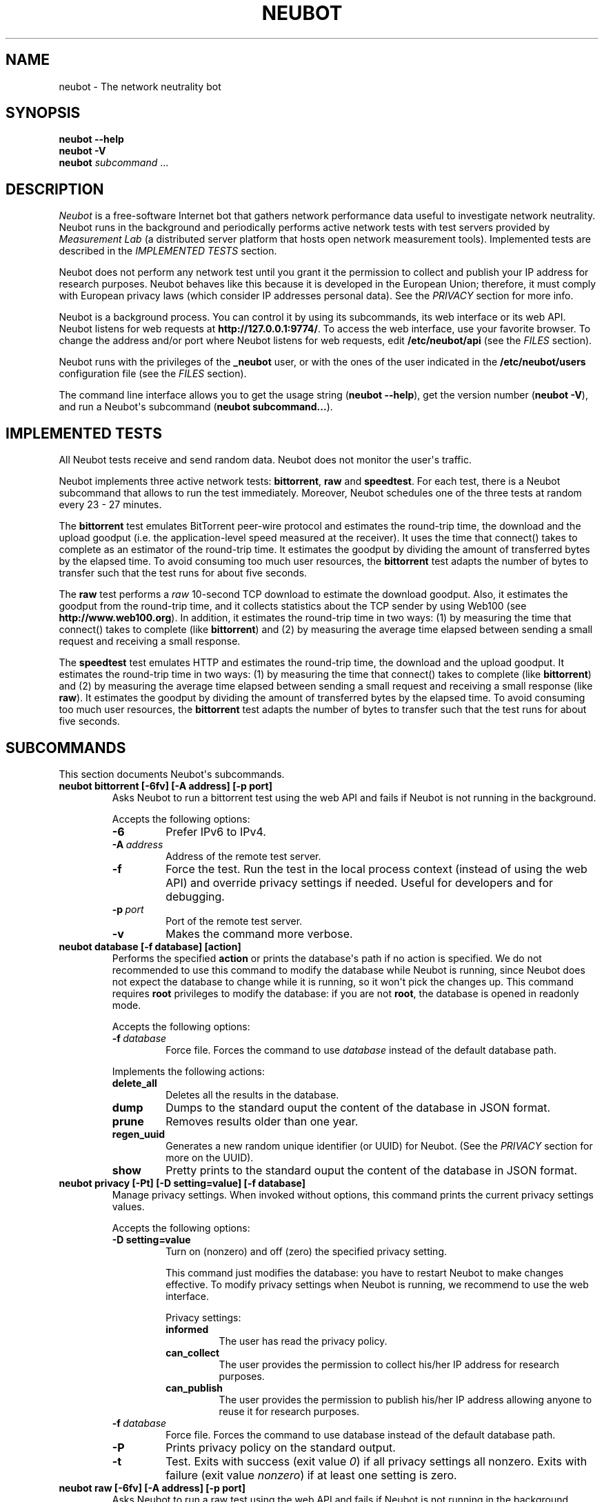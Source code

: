 .\" Man page generated from reStructuredText.
.
.TH NEUBOT 1 "2013-04-23" "Neubot 0.5.0.0" "Neubot manual"
.SH NAME
neubot \- The network neutrality bot
.
.nr rst2man-indent-level 0
.
.de1 rstReportMargin
\\$1 \\n[an-margin]
level \\n[rst2man-indent-level]
level margin: \\n[rst2man-indent\\n[rst2man-indent-level]]
-
\\n[rst2man-indent0]
\\n[rst2man-indent1]
\\n[rst2man-indent2]
..
.de1 INDENT
.\" .rstReportMargin pre:
. RS \\$1
. nr rst2man-indent\\n[rst2man-indent-level] \\n[an-margin]
. nr rst2man-indent-level +1
.\" .rstReportMargin post:
..
.de UNINDENT
. RE
.\" indent \\n[an-margin]
.\" old: \\n[rst2man-indent\\n[rst2man-indent-level]]
.nr rst2man-indent-level -1
.\" new: \\n[rst2man-indent\\n[rst2man-indent-level]]
.in \\n[rst2man-indent\\n[rst2man-indent-level]]u
..
.\" 
.
.\" Copyright (c) 2010-2013
.
.\" Nexa Center for Internet & Society, Politecnico di Torino (DAUIN)
.
.\" and Simone Basso <bassosimone@gmail.com>
.
.\" 
.
.\" This file is part of Neubot <http://www.neubot.org/>.
.
.\" 
.
.\" Neubot is free software: you can redistribute it and/or modify
.
.\" it under the terms of the GNU General Public License as published by
.
.\" the Free Software Foundation, either version 3 of the License, or
.
.\" (at your option) any later version.
.
.\" 
.
.\" Neubot is distributed in the hope that it will be useful,
.
.\" but WITHOUT ANY WARRANTY; without even the implied warranty of
.
.\" MERCHANTABILITY or FITNESS FOR A PARTICULAR PURPOSE.  See the
.
.\" GNU General Public License for more details.
.
.\" 
.
.\" You should have received a copy of the GNU General Public License
.
.\" along with Neubot.  If not, see <http://www.gnu.org/licenses/>.
.
.\" 
.
.SH SYNOPSIS
.nf
\fBneubot\fP \fB\-\-help\fP
\fBneubot\fP \fB\-V\fP
\fBneubot\fP \fIsubcommand\fP ...
.fi
.sp
.SH DESCRIPTION
.sp
\fI\%Neubot\fP is a free\-software Internet bot that gathers network performance
data useful to investigate network neutrality. Neubot runs in the
background and periodically performs active network tests with test
servers provided by \fI\%Measurement Lab\fP (a distributed server platform
that hosts open network measurement tools). Implemented tests are
described in the \fI\%IMPLEMENTED TESTS\fP section.
.sp
Neubot does not perform any network test until you grant it the
permission to collect and publish your IP address for research
purposes. Neubot behaves like this because it is developed in the
European Union; therefore, it must comply with European privacy laws
(which consider IP addresses personal data). See the \fI\%PRIVACY\fP
section for more info.
.sp
Neubot is a background process. You can control it by using its
subcommands, its web interface or its web API. Neubot
listens for web requests at \fBhttp://127.0.0.1:9774/\fP. To access
the web interface, use your favorite browser.
To change the address and/or port where Neubot listens
for web requests, edit \fB/etc/neubot/api\fP (see the \fI\%FILES\fP
section).
.sp
Neubot runs with the privileges of the \fB_neubot\fP user,
or with the ones of the user indicated in the \fB/etc/neubot/users\fP
configuration file (see the \fI\%FILES\fP section).
.sp
The command line interface allows you to get the usage string
(\fBneubot \-\-help\fP), get the version number (\fBneubot \-V\fP), and
run a Neubot\(aqs subcommand (\fBneubot subcommand...\fP).
.SH IMPLEMENTED TESTS
.sp
All Neubot tests receive and send random data. Neubot does
not monitor the user\(aqs traffic.
.sp
Neubot implements three active network tests: \fBbittorrent\fP, \fBraw\fP and
\fBspeedtest\fP. For each test, there is a Neubot subcommand that allows
to run the test immediately. Moreover, Neubot schedules one of the
three tests at random every 23 \- 27 minutes.
.sp
The \fBbittorrent\fP test emulates BitTorrent peer\-wire protocol and
estimates the round\-trip time, the download and the upload goodput
(i.e. the application\-level speed measured at the receiver).
It uses the time that connect() takes to complete as an estimator of
the round\-trip time. It estimates the goodput by dividing the amount of
transferred bytes by the elapsed time. To avoid consuming too much
user resources, the \fBbittorrent\fP test adapts the number of bytes to
transfer such that the test runs for about five seconds.
.sp
The \fBraw\fP test performs a \fIraw\fP 10\-second TCP download to estimate
the download goodput. Also, it estimates the goodput from the
round\-trip time, and it collects statistics about the TCP sender
by using Web100 (see \fBhttp://www.web100.org\fP). In addition, it
estimates the round\-trip time in two ways: (1) by measuring the
time that connect() takes to complete (like \fBbittorrent\fP) and (2)
by measuring the average time elapsed between sending a small request
and receiving a small response.
.sp
The \fBspeedtest\fP test emulates HTTP and estimates the round\-trip
time, the download and the upload goodput. It estimates the round\-trip
time in two ways: (1) by measuring the time that connect() takes
to complete (like \fBbittorrent\fP) and (2) by measuring the average
time elapsed between sending a small request and receiving a small
response (like \fBraw\fP). It estimates the goodput by dividing the
amount of transferred bytes by the elapsed time. To avoid consuming
too much user resources, the \fBbittorrent\fP test adapts the number
of bytes to transfer such that the test runs for about five seconds.
.SH SUBCOMMANDS
.sp
This section documents Neubot\(aqs subcommands.
.INDENT 0.0
.TP
.B \fBneubot bittorrent [\-6fv] [\-A address] [\-p port]\fP
Asks Neubot to run a bittorrent test using the web API and fails
if Neubot is not running in the background.
.sp
Accepts the following options:
.INDENT 7.0
.TP
.B \-6
Prefer IPv6 to IPv4.
.TP
.BI \-A \ address
Address of the remote test server.
.TP
.B \-f
Force the test. Run the test in the local process context
(instead of using the web API) and override privacy
settings if needed. Useful for developers and for debugging.
.TP
.BI \-p \ port
Port of the remote test server.
.TP
.B \-v
Makes the command more verbose.
.UNINDENT
.TP
.B \fBneubot database [\-f database] [action]\fP
Performs the specified \fBaction\fP or prints the database\(aqs path
if no action is specified.  We do not recommended to use this
command to modify the database while Neubot is running, since
Neubot does not expect the database to change while it is
running, so it won\(aqt pick the changes up. This command requires
\fBroot\fP privileges to modify the database: if you are not
\fBroot\fP, the database is opened in readonly mode.
.sp
Accepts the following options:
.INDENT 7.0
.TP
.BI \-f \ database
Force file. Forces the command to use \fIdatabase\fP instead of the default
database path.
.UNINDENT
.sp
Implements the following actions:
.INDENT 7.0
.TP
.B delete_all
Deletes all the results in the database.
.TP
.B dump
Dumps to the standard ouput the content of the database in JSON format.
.TP
.B prune
Removes results older than one year.
.TP
.B regen_uuid
Generates a new random unique identifier (or UUID) for Neubot. (See
the \fI\%PRIVACY\fP section for more on the UUID).
.TP
.B show
Pretty prints to the standard ouput the content of the database
in JSON format.
.UNINDENT
.TP
.B \fBneubot privacy [\-Pt] [\-D setting=value] [\-f database]\fP
Manage privacy settings. When invoked without
options, this command prints the current privacy
settings values.
.sp
Accepts the following options:
.INDENT 7.0
.TP
.B \-D setting=value
Turn on (nonzero) and off (zero) the specified privacy
setting.
.sp
This command just modifies the database: you have to
restart Neubot to make changes effective. To modify privacy
settings when Neubot is running, we recommend to use the
web interface.
.sp
Privacy settings:
.INDENT 7.0
.TP
.B informed
The user has read the privacy policy.
.TP
.B can_collect
The user provides the permission to collect his/her IP
address for research purposes.
.TP
.B can_publish
The user provides the permission to publish his/her IP
address allowing anyone to reuse it for research purposes.
.UNINDENT
.UNINDENT
.INDENT 7.0
.TP
.BI \-f \ database
Force file. Forces the command to use database instead of the
default database path.
.TP
.B \-P
Prints privacy policy on the standard output.
.TP
.B \-t
Test.  Exits with success (exit value \fI0\fP) if all privacy
settings all nonzero.  Exits with failure (exit value
\fInonzero\fP) if at least one setting is zero.
.UNINDENT
.TP
.B \fBneubot raw [\-6fv] [\-A address] [\-p port]\fP
Asks Neubot to run a raw test using the web API and fails if
Neubot is not running in the background.
.sp
Accepts the following options:
.INDENT 7.0
.TP
.B \-6
Prefer IPv6 to IPv4.
.TP
.BI \-A \ address
Address of the remote test server.
.TP
.B \-f
Force the test. Run the test in the local process context
(instead of using the web API) and override privacy
settings if needed. Useful for developers and for debugging.
.TP
.BI \-p \ port
Port of the remote test server.
.TP
.B \-v
Makes the command more verbose.
.UNINDENT
.TP
.B \fBneubot speedtest [\-6fv] [\-A address] [\-p port]\fP
Asks Neubot to run a speedtest test using the web API and fails
if Neubot is not running in the background.
.sp
Accepts the following options:
.INDENT 7.0
.TP
.B \-6
Prefer IPv6 to IPv4.
.TP
.BI \-A \ address
Address of the remote test server.
.TP
.B \-f
Force the test. Run the test in the local process context
(instead of using the web API) and override privacy
settings if needed. Useful for developers and for debugging.
.TP
.BI \-p \ port
Port of the remote test server.
.TP
.B \-v
Makes the command more verbose.
.UNINDENT
.TP
.B \fBneubot start\fP
On MacOS this command runs launchctl(1), which in turn starts
Neubot. You must be \fBroot\fP to run this command.  On MacOS, Neubot\(aqs
installer configures the system to launch Neubot at startup; i.e.
you do not typically need to run this command.
.sp
(On MacOS, Neubot is implemented by two daemons: the usual unprivileged
daemon and a privileged daemon. The latter controls the former and
periodically forks an unprivileged child to check for updates.)
.sp
On MacOS, the start command accepts the following options:
.INDENT 7.0
.TP
.B \-a
Auto\-updates. When this flag is specified, the privileged
daemon periodically forks an unprivileged child to check
for updates.
.TP
.B \-d
Debug. When this flag is specified, Neubot runs in
the foreground.
.TP
.B \-v
Verbose. When this flag is specified, the start command
is verbose (i.e. it prints on the standard error
the commands it is about to invoke).
.sp
When both \-v and \-d are specified, Neubot runs in verbose mode
in the foreground.
.UNINDENT
.sp
At boot time, launchctl(1) starts Neubot with the \-a and \-d
command line options.
.sp
On other UNIX systems, the start command forks the Neubot daemon,
which drops \fBroot\fP privileges and runs in the background.  On such
systems, this command does not accept any command line option.
.TP
.B \fBneubot status\fP
This command asks the status of Neubot using the web API.  It
returns 0 if connect() succeeds and the response is OK, nonzero
otherwise.
.sp
On MacOS this command accepts the \fB\-v\fP option, which makes it
more verbose. On other UNIX systems, it does not accept any
command line option.
.TP
.B \fBneubot stop\fP
On MacOS, this command runs launchctl(1), which in turn stops
Neubot. You must be \fBroot\fP to run this command. On MacOS, this
command accepts the \fB\-v\fP option, which makes it more verbose.
.sp
On other UNIX systems, this command uses the web
API to request Neubot to exit.
.UNINDENT
.SH FILES
.sp
Assuming that Neubot is installed at \fB/usr/local\fP, this is the
list of the files installed.
.INDENT 0.0
.TP
.B \fB/etc/neubot/api\fP
Configuration file that indicates the endpoint where Neubot should
listen for web API requests. Example (which also shows the syntax
and indicates the default values):
.INDENT 7.0
.INDENT 3.5
.sp
.nf
.ft C
#
# /etc/neubot/api \- controls address, port where Neubot listens
# for incoming web API requests.
#
address 127.0.0.1  # Address where the listen
port 9774          # Port where to listen
.ft P
.fi
.UNINDENT
.UNINDENT
.TP
.B \fB/etc/neubot/users\fP
Configuration file that indicates the unprivileged user names
that Neubot should use. Example (which also shows the syntax
and indicates the default values):
.INDENT 7.0
.INDENT 3.5
.sp
.nf
.ft C
#
# /etc/neubot/users \- controls the unprivileged user names used
# by Neubot to perform various tasks.
#
update_user _neubot_update  # For auto\-updates (MacOS\-only)
unpriv_user _neubot         # For network tests
.ft P
.fi
.UNINDENT
.UNINDENT
.TP
.B \fB/usr/local/bin/neubot\fP
The Neubot executable script.
.TP
.B \fB/usr/local/share/neubot/\fP
Location where Neubot Python modules are installed.
.TP
.B \fB/usr/local/share/neubot/www/\fP
Location where the web interface files are installed. The web interface
is described in the \fI\%WEB INTERFACE FILES\fP section.
.TP
.B \fB/var/lib/neubot/database.sqlite3\fP
System\-wide results database for Linux systems, created when
Neubot starts for the first time.
.TP
.B \fB/var/neubot/database.sqlite3\fP
System\-wide results database for non\-Linux systems,
created when Neubot starts for the first time.
.UNINDENT
.SH EXAMPLES
.sp
In this section, we represent the unprivileged user prompt with \fB$\fP
and the \fBroot\fP user prompt with \fB#\fP.
.sp
Run on\-demand bittorrent test:
.INDENT 0.0
.INDENT 3.5
.sp
.nf
.ft C
$ neubot bittorrent
.ft P
.fi
.UNINDENT
.UNINDENT
.sp
Run on\-demand raw test:
.INDENT 0.0
.INDENT 3.5
.sp
.nf
.ft C
$ neubot raw
.ft P
.fi
.UNINDENT
.UNINDENT
.sp
Run on\-demand speedtest test:
.INDENT 0.0
.INDENT 3.5
.sp
.nf
.ft C
$ neubot speedtest
.ft P
.fi
.UNINDENT
.UNINDENT
.sp
Start Neubot:
.INDENT 0.0
.INDENT 3.5
.sp
.nf
.ft C
# neubot start
.ft P
.fi
.UNINDENT
.UNINDENT
.sp
Stop Neubot:
.INDENT 0.0
.INDENT 3.5
.sp
.nf
.ft C
# neubot stop  # MacOS
$ neubot stop  # other UNIX
.ft P
.fi
.UNINDENT
.UNINDENT
.sp
Run Neubot in the foreground with verbose logging:
.INDENT 0.0
.INDENT 3.5
.sp
.nf
.ft C
# neubot start \-dv                       # MacOS
$ neubot agent \-v \-D agent.daemonize=no  # other UNIX
.ft P
.fi
.UNINDENT
.UNINDENT
.sp
Export Neubot results to JSON:
.INDENT 0.0
.INDENT 3.5
.sp
.nf
.ft C
# neubot database dump > output.json
.ft P
.fi
.UNINDENT
.UNINDENT
.sp
Read Neubot\(aqs privacy policy:
.INDENT 0.0
.INDENT 3.5
.sp
.nf
.ft C
$ neubot privacy \-P
.ft P
.fi
.UNINDENT
.UNINDENT
.sp
Run Neubot \fBcommand\fP from the sources directory:
.INDENT 0.0
.INDENT 3.5
.sp
.nf
.ft C
$ ./UNIX/bin/neubot command
.ft P
.fi
.UNINDENT
.UNINDENT
.SH WEB INTERFACE FILES
.sp
Here we provide a brief description of the core files of the web
interface:
.INDENT 0.0
.TP
.B \fBcss/\fP
Directory that contains CSS files.
.TP
.B \fBfavicon.ico\fP
Neubot\(aqs favicon.
.TP
.B \fBfooter.html\fP
Common footer for all web pages (Neubot uses server\-side includes).
.TP
.B \fBheader.html\fP
Common header for all web pages (Neubot uses server\-side includes).
.TP
.B \fBimg/\fP
Directory that contains images.
.TP
.B \fBjs/\fP
Directory that contains javascript files. In addition to jQuery and
jqPlot, it contains the following scripts:
.INDENT 7.0
.TP
.B \fBjs/contrib.js\fP
Helper functions from many authors.
.TP
.B \fBjs/i18n.js\fP
Implementation of web user interface internationalization (aka i18n).
.TP
.B \fBjs/index.js\fP
Contains functions to retrieve and process the state of Neubot.
.TP
.B \fBjs/log.js\fP
Contains code to retrieve and process Neubot logs.
.TP
.B \fBjs/privacy.js\fP
Contains code to query and modify privacy settings.
.TP
.B \fBjs/results.js\fP
Contains code to process Neubot results, as well as code to display
them as plots and tables.
.TP
.B \fBjs/settings.js\fP
Contains code to retrieve and modify Neubot settings.
.TP
.B \fBjs/state.js\fP
Helper code for retrieving and processing Neubot state.
.TP
.B \fBjs/update.js\fP
Minimal script included by updater.html. It just sets the active
tab in the web interface.
.TP
.B \fBjs/utils.js\fP
Miscellaneous helper functions.
.UNINDENT
.TP
.B \fBlang/\fP
Directory that contains one javascript file for each language in which
the web interface is translated. Each of these javascripts contains
a dictionary, named \fBLANG\fP, that maps a string (or a key representing
a string) to its translation.
.sp
In javascript, you mark strings for translation by wrapping them
with \fBi18n.get()\fP calls. For example, to indicate that the string
"Disable automatic tests" should be translated, you should write:
.INDENT 7.0
.INDENT 3.5
.sp
.nf
.ft C
\&...
i18n.get("Disable automatic tests");
.ft P
.fi
.UNINDENT
.UNINDENT
.sp
In HTML code, you mark the content of an HTML tag for translation by adding
the tag to the \fBi18n\fP class. Differently from javascript, we don\(aqt map
the content of an HTML tag to its translation; instead, we map a key that
represents the HTML tag content to its translation. The key is another HTML
class, which must start with \fBi18n_\fP, as in the following example:
.INDENT 7.0
.INDENT 3.5
.sp
.nf
.ft C
\&...
<p class="i18n i18n_foobar">Neubot web interface</p>
.ft P
.fi
.UNINDENT
.UNINDENT
.sp
To translate the two examples above in, for example, Italian you
edit the \fBwww/lang/it.css\fP file and add:
.INDENT 7.0
.INDENT 3.5
.sp
.nf
.ft C
var LANG = {
    ...
    "Disable automatic tests": "Disabilita test automatici",
    "i18n_foobar": "Interfaccia web di Neubot",
    ...
};
.ft P
.fi
.UNINDENT
.UNINDENT
.TP
.B \fBlog.html\fP
Shows Neubot logs.
.TP
.B \fBnot_running.html\fP
Page displayed when Neubot is not running.
.TP
.B \fBprivacy.html\fP
Shows, and allows to modify, privacy settings.
.TP
.B \fBresults.html\fP
The results page, dynamically filled by javascript using Neubot web
API. It allows you to see the results of recent experiments, both
in form of plots and tables.
.TP
.B \fBsettings.html\fP
Shows (and allows to modify) Neubot settings.
.TP
.B \fBtest/\fP
Directory that contains a \fBfoo.html\fP and a \fBfoo.json\fP file for
each test \fBfoo\fP. The list of available tests in \fBresults.html\fP is
automatically generated from the files in this directory.
.INDENT 7.0
.TP
.B \fBtest/foo.html\fP
Description of the \fBfoo\fP test. It is included into the
\fBresults.html\fP page when the test is selected.
.TP
.B \fBtest/foo.json\fP
Description of the plots and tables included into \fBresults.html\fP
when test \fBfoo\fP is selected. The format of the JSON is documented
into the \fI\%WEB API\fP section of this manual page.
.TP
.B \fBtest/foo.json.local\fP
When \fBfoo.json.local\fP exists, Neubot will use it (instead of
\fBfoo.json\fP) to prepare plots and tables in \fBresults.html\fP.
Allows the user to heavily customize the results page for test
\fBfoo\fP.
.UNINDENT
.TP
.B \fBupdate.html\fP
Page displayed on Windows when Neubot needs to be manually
updated. Now that automatic updates are implemented, it
should never pop up.
.UNINDENT
.SH WEB API
.sp
To access Neubot API, you send HTTP requests to the address and port
where Neubot is listening (which is \fB127.0.0.1:9774\fP by default, and
which can be changed by editing \fB/etc/neubot/api\fP).
.sp
Here is a detailed description of each API.
.INDENT 0.0
.TP
.B \fB/api\fP
This API is an alias for \fB/api/\fP.
.TP
.B \fB/api/\fP
This API allows you to get (\fBGET\fP) the list of available APIs,
encoded as a JSON.
.sp
Returned JSON example:
.INDENT 7.0
.INDENT 3.5
.sp
.nf
.ft C
 [
  "/api",
  "/api/",
  "/api/config",
  "/api/data",
  "/api/debug",
  "/api/exit",
  "/api/index",
  "/api/log",
  "/api/results",
  "/api/runner",
  "/api/state",
  "/api/version"
]
.ft P
.fi
.UNINDENT
.UNINDENT
.TP
.B \fB/api/config[?options]\fP
This API allows to you get (\fBGET\fP) and set (\fBPOST\fP) the variables
that modify the behavior of Neubot.
.sp
\fBGET\fP returns a dictionary, encoded using JSON, that maps each variable
to its value.  \fBPOST\fP sends a url\-encoded string, which contains one
or more \fBvariable=new_value\fP atoms separated by \fB&\fP.
.sp
The API accepts the following query\-string options:
.INDENT 7.0
.TP
.B \fBdebug=integer [default: 0]\fP
When nonzero, the API returns a pretty\-printed JSON. Otherwise, the
JSON is serialized on a single line.
.TP
.B \fBlabels=integer [default: 0]\fP
When nonzero, returns the description of the variables instead of their
values.
.UNINDENT
.sp
Returned JSON example:
.INDENT 7.0
.INDENT 3.5
.sp
.nf
.ft C
{
 "enabled": 1,
 "negotiate.max_thresh": 64,
 "negotiate.min_thresh": 32,
 "negotiate.parallelism": 7,
 "privacy.can_collect": 1,
 "privacy.can_publish": 1,
 "privacy.can_informed": 1,
 ...
 "uuid": "0964312e\-f451\-4579\-9984\-3954dcfdeb42",
 "version": "4.2",
 "www.lang": "default"
}
.ft P
.fi
.UNINDENT
.UNINDENT
.sp
We have not standardized variable names yet. Therefore, we don\(aqt provide
here a list of variable names, types, and default values.
.TP
.B \fB/api/data?test=string[&options]\fP
This API allows you to retrieve (\fBGET\fP) the data collected during Neubot
tests.  As we have a single API for all tests, you must provide the test
name using the query string.
.sp
This API returns a JSON that serializes a list of dictionaries, in which
each dictionary is the data collected during a test. We dedicate a section
of the manual page to the structure returned by each test.
.sp
This API accepts the following query\-string parameters:
.INDENT 7.0
.TP
.B \fBdebug=integer [default: 0]\fP
When nonzero, the API returns a pretty\-printed JSON. Otherwise, the
JSON is serialized on a single line.
.TP
.B \fBsince=integer [default: 0]\fP
Returns only the data collected after the specified time (indicated
as the number of seconds elapsed since midnight of January,
1st 1970).
.TP
.B \fBtest=string\fP
This parameter is mandatory and specifies the test whose data you
want to retrieve.
.TP
.B \fBuntil=integer [default: 0]\fP
Returns only the data collected before the specified time (indicated
as the number of seconds elapsed since midnight of January,
1st 1970).
.UNINDENT
.TP
.B \fB/api/debug\fP
This API allows you to get (\fBGET\fP) text/plain information about Neubot
internals, which is typically useful for debugging purposes. As such,
the consistency of the output format is not guaranteed.
.sp
Returned text example:
.INDENT 7.0
.INDENT 3.5
.sp
.nf
.ft C
{\(aqWWW\(aq: \(aq/usr/share/neubot/www\(aq,
 \(aqnotifier\(aq: {\(aq_subscribers\(aq: {},
           \(aq_timestamps\(aq: {\(aqstatechange\(aq: 1336727245277393,
                           \(aqtestdone\(aq: 1336727245277246}},
 \(aqqueue_history\(aq: [],
 \(aqtypestats\(aq: {\(aqABCMeta\(aq: 26,
               \(aqBackendNeubot\(aq: 1,
               \(aqBackendProxy\(aq: 1,
               ...
              }}
.ft P
.fi
.UNINDENT
.UNINDENT
.TP
.B \fB/api/exit\fP
When this API is invoked, Neubot exits immediately (i.e. without
sending any response).
.sp
Don\(aqt use this API to shut down Neubot on MacOS, use the \fBneubot
stop\fP command instead. This API, in fact, has effect on the unprivileged
Neubot process only, and the privileged process will respawn the
unprivileged process once it notices it died.
.TP
.B \fB/api/index\fP
This API uses \fB302 Found\fP and \fBLocation\fP to redirect the
caller to either \fBindex.html\fP (if privacy settings are OK)
or on \fBprivacy.html\fP (if privacy settings are not OK).
.TP
.B \fB/api/log[?options]\fP
This API allows you to get (\fBGET\fP) Neubot logs, as a list of
dictionaries. Each dictionary represents a log record and contains
the following fields:
.INDENT 7.0
.TP
.B \fBtimestamp (integer)\fP
Time when this log was generated, expressed as number of seconds
elapsed since midnight of January, 1st 1970.
.TP
.B \fBseverity (string)\fP
The log message severity; one of: \fBDEBUG\fP, \fBINFO\fP, \fBWARNING\fP,
and \fBERROR\fP.
.TP
.B \fBmessage (string)\fP
The log message string.
.UNINDENT
.sp
This API accepts the following query\-string options:
.INDENT 7.0
.TP
.B \fBdebug (int) [default: 0]\fP
If nonzero, the API formats logs like they are printed on the
system logger (i.e. as a text/plain sequence of lines). Otherwise,
the API returns the JSON list of dictionaries described above.
.TP
.B \fBreversed (int) [default: 0]\fP
If nonzero logs are reversed (i.e. the most recent log record is
the first element of the list). Otherwise logs are returned in
natural order (the most recent log record is the last element of
the list).
.TP
.B \fBverbosity (int) [default: 1]\fP
When the verbosity is less than 1, only \fBERROR\fP and \fBWARNING\fP
messages are returned. When the verbosity is 1, the API returns
also \fBINFO\fP messages. When the verbosity is greater than 1,
the API returns also \fBINFO\fP and \fBDEBUG\fP messages.
.UNINDENT
.sp
Returned JSON example:
.INDENT 7.0
.INDENT 3.5
.sp
.nf
.ft C
[
 {
  "message": "raw_negotiate: not reached final state",
  "severity": "WARNING",
  "timestamp": 1366195042
 },
 {
  "message": "raw_negotiate: bad response",
  "severity": "ERROR",
  "timestamp": 1366236483
 },
 {
  "message": "raw_negotiate: not reached final state",
  "severity": "WARNING",
  "timestamp": 1366236484
 }
]
.ft P
.fi
.UNINDENT
.UNINDENT
.TP
.B \fB/api/results?test=string[&options]\fP
This API allows the web interface to get (\fBGET\fP) information on how to
format results. It returns a dictionary, encoded as JSON, that indicates
the plots and the tables to be generated in the \fBresults.html\fP page for the
\fIselected test\fP (which is either the test specified via query string or
the default test, speedtest, if none was specified).
.sp
The dictionary for test \fBfoo\fP is generated using \fBwww/test/foo.json\fP (or
\fBwww/test/foo.json.local\fP) as template and contains the following fields:
.INDENT 7.0
.TP
.B \fBavailable_tests (list of strings)\fP
List that contains the name of all the available tests.
.TP
.B \fBdescription (string)\fP
String that contains a long description of the selected test. This is
the content of \fBwww/test/foo.html\fP.
.TP
.B \fBplots (list of dictionaries)\fP
List of dictionaries. Each dictionary contains the instructions to
generate a plot:
.INDENT 7.0
.TP
.B \fBdatasets (list of dictionaries)\fP
List of dictionaries. Each dictionary contains the instructions to
plot one serie of data:
.INDENT 7.0
.TP
.B \fBlabel (string)\fP
Label to use in the legend.
.TP
.B \fBmarker (string)\fP
Indicates the marker to use, either \fBcircle\fP or \fBsquare\fP.
.TP
.B \fBrecipe (list)\fP
LISP\-like code that describes how to generate one point on the Y
axis from one row of the selected test\(aqs data. We describe this
lisp\-like language in the \fI\%DATA PROCESSING LANGUAGE\fP section of
this manual page.
.UNINDENT
.TP
.B \fBtitle (string)\fP
Title of the plot.
.TP
.B \fBxlabel (string)\fP
Label for the X axis.
.TP
.B \fBylabel (string)\fP
Label for the Y axis.
.UNINDENT
.TP
.B \fBselected_test\fP
The selected test name.
.TP
.B \fBtable (list of dictionaries)\fP
List of dictionaries. Each dictionary is one column of the table
to be added to \fBresults.html\fP:
.INDENT 7.0
.TP
.B \fBlabel (string)\fP
Label of the column header.
.TP
.B \fBrecipe (list)\fP
LISP\-like code that describes how to generate the value of the
current column in the table from one row of the selected test\(aqs
data. We describe this lisp\-like language in the \fI\%DATA PROCESSING
LANGUAGE\fP section of this manual page.
.UNINDENT
.TP
.B \fBtitle (string)\fP
The title of the test (e.g. \(aqBitTorrent test\(aq).
.TP
.B \fBwww_no_description (integer)\fP
Whether to include a description of the test in the results page (zero)
or not (nonzero).
.TP
.B \fBwww_no_legend (integer)\fP
Whether to include a legend in the plots (zero) or not (nonzero).
.TP
.B \fBwww_no_plot (integer)\fP
Whether to generate plots (zero) or not (nonzero).
.TP
.B \fBwww_no_split_by_ip (integer)\fP
Whether to split the selected test\(aqs data by IP and plot a different line
for each IP (zero) or not (nonzero).
.TP
.B \fBwww_no_table (integer)\fP
Whether to generate a table that contains the selected test\(aqs data (zero)
or not (nonzero).
.TP
.B \fBwww_no_title (integer)\fP
Whether to include the title of the test in the results page (zero)
or not (nonzero).
.UNINDENT
.sp
The API accepts the following query\-string options:
.INDENT 7.0
.TP
.B \fBdebug=integer [default: 0]\fP
When nonzero, the API returns a pretty\-printed JSON. Otherwise,
the JSON is serialized on a single line.
.TP
.B \fBtest=string\fP
This parameter is mandatory and specifies the selected test.
.UNINDENT
.sp
Returned JSON example:
.INDENT 7.0
.INDENT 3.5
.sp
.nf
.ft C
{
 "available_tests": [
     "raw",
     "speedtest",
     "bittorrent"
 ],
 "description": "...",
 "www_no_split_by_ip": 0,
 "title": "Your recent Speedtest results",
 "www_no_legend": 0,
 "selected_test": "speedtest",
 "www_no_plot": 0,
 "www_no_table": 0,
 "table": [
     {
         "recipe": ["to\-datetime",
                     ["select", "timestamp", "result"]],
         "label": "Timestamp"
     },
     {
         "recipe": ["select", "internal_address", "result"],
         "label": "Internal address"
     },
     {
         "recipe": ["select", "real_address", "result"],
         "label": "Real address"
     },
     {
         "recipe": ["select", "remote_address", "result"],
         "label": "Remote address"
     },
     {
         "recipe": ["to\-millisecond\-string",
                     ["select", "connect_time", "result"]],
         "label": "Connect time"
     },
     {
         "recipe": ["to\-millisecond\-string",
                     ["select", "latency", "result"]],
         "label": "Appl. latency"
     },
     {
         "recipe": ["to\-speed\-string",
                     ["select", "download_speed", "result"]],
         "label": "Download speed"
     },
     {
         "recipe": ["to\-speed\-string",
                     ["select", "upload_speed", "result"]],
         "label": "Upload speed"
     }
 ],
 "www_no_description": 0,
 "plots": [
     {
         "datasets": [
             {
                 "marker": "circle",
                 "recipe": ["to\-speed",
                             ["select", "download_speed",
                              "result"]],
                 "label": "Dload"
             },
             {
                 "marker": "square",
                 "recipe": ["to\-speed",
                             ["select", "upload_speed",
                              "result"]],
                 "label": "Upload"
             }
         ],
         "ylabel": "Goodput (Mbit/s)",
         "xlabel": "Date",
         "title": "Download and upload speed"
     },
     {
         "datasets": [
             {
                 "marker": "circle",
                 "recipe": ["to\-millisecond",
                             ["select", "latency", "result"]],
                 "label": "Appl. latency"
             },
             {
                 "marker": "square",
                 "recipe": ["to\-millisecond",
                             ["select", "connect_time",
                              "result"]],
                 "label": "Connect time"
             }
         ],
         "ylabel": "Delay (ms)",
         "xlabel": "Date",
         "title": "Connect time and latency"
     }
 ],
 "www_no_title": 0
}
.ft P
.fi
.UNINDENT
.UNINDENT
.TP
.B \fB/api/runner?test=string[&options]\fP
This API allows the caller to schedule a test for immediate
execution. If a test is already running the API returns an
error \fB500\fP, otherwise it returns \fB200\fP.
.sp
The API accepts the following query\-string options:
.INDENT 7.0
.TP
.B \fBtest=string\fP
This option is mandatory and indicates the name of the test
that Neubot should schedule for execution.
.TP
.B \fBstreaming=integer [default: 0]\fP
When nonzero, Neubot streams logs generated during the test in the
response body and closes the connection when the test is complete.
Otherwise, the response body is an empty dictionary.
.sp
When you invoke tests from the command line (e.g. \fBneubot
bittorrent\fP), \fIstreaming\fP is the feature that allows to print logs
generated by the test on the console.
.UNINDENT
.sp
Returned JSON example:
.INDENT 7.0
.INDENT 3.5
.sp
.nf
.ft C
{}
.ft P
.fi
.UNINDENT
.UNINDENT
.sp
Returned text example:
.INDENT 7.0
.INDENT 3.5
.sp
.nf
.ft C
1366299354 [INFO] runner_core: Need to auto\-discover first...
1366299355 [INFO] runner_mlabns: server discovery...
1366299356 [INFO] runner_mlabns: server discovery... done
1366299356 [INFO] raw_clnt: connection established with ...
1366299356 [INFO] raw_clnt: connect_time: 13.6 ms
1366299357 [INFO] raw_clnt: sending auth to server...
1366299357 [INFO] raw_clnt: sending auth to server... done
1366299357 [INFO] raw_clnt: receiving auth from server...
1366299357 [INFO] raw_clnt: receiving auth from server... done
1366299357 [INFO] raw_clnt: estimating ALRTT...
1366299357 [INFO] raw_clnt: alrtt_avg: 14.3 ms
1366299357 [INFO] raw_clnt: estimating ALRTT... done
1366299357 [INFO] raw_clnt: raw goodput test...
1366299367 [INFO] raw_clnt: raw goodput test... done
1366299367 [INFO] raw_clnt: goodput: 65.5 Mbit/s
.ft P
.fi
.UNINDENT
.UNINDENT
.TP
.B \fB/api/state[?options]\fP
This API allows you to get (\fBGET\fP) and track (via comet) the state
of Neubot. The API returns a dictionary with the following fields:
.INDENT 7.0
.TP
.B \fBcurrent=string\fP
The name of the current state; one of: \fBidle\fP, \fBrendezvous\fP,
\fBnegotiate\fP, \fBtest\fP, and \fBcollect\fP.
.TP
.B \fBevents=dictionary\fP
A dictionary that maps the name of an event (a string) to the most
recent value related to such event (a string, an integer, a list,
or a dictionary).
.sp
While running, Neubot generates a limited set of events, which drive
the web interface. For example, the \fBtest_download\fP event value
is used to update the download speed in the right
sidebar of the web interface.
.sp
The list of generated events is not standardized yet, so we don\(aqt
provide it here.
.TP
.B \fBt=integer\fP
The identifier of the current event.
.UNINDENT
.sp
The API accepts the following query\-string options:
.INDENT 7.0
.TP
.B \fBdebug=integer [default: 0]\fP
When nonzero, the API returns a pretty\-printed JSON. Otherwise,
the JSON is serialized on a single line.
.TP
.B \fBt=integer\fP
When this option is present, Neubot does not return a response until
the next event after the one identified by \fBinteger\fP is fired (or
until a timeout expires). This behavior allows to implement the comet
pattern and to timely update the web interface with low overhead.
.UNINDENT
.TP
.B \fB/api/version\fP
This API allows you to get (\fBGET\fP) the version number of Neubot, in
\fBtext/plain\fP format.
.sp
Returned text example:
.INDENT 7.0
.INDENT 3.5
.sp
.nf
.ft C
0.4.15.7
.ft P
.fi
.UNINDENT
.UNINDENT
.UNINDENT
.SH BITTORRENT DATA FORMAT
.sp
We represent the data collected by the \fBbittorrent\fP test with a
dictionary that contains the following fields:
.INDENT 0.0
.TP
.B \fBconnect_time (float)\fP
RTT estimated by measuring the time that connect() takes
to complete, measured in seconds.
.TP
.B \fBdownload_speed (float)\fP
Download speed measured by dividing the number of received bytes by
the elapsed download time, measured in bytes per second.
.TP
.B \fBinternal_address (string)\fP
Neubot\(aqs IP address, as seen by Neubot. It is typically either
an IPv4 or an IPv6 address.
.TP
.B \fBneubot_version (string)\fP
Neubot version number, encoded as a floating point number and
printed into a string. Given a version number in the format
\fB<major>.<minor>.<patch>.<revision>\fP, the encoding is as follows:
.INDENT 7.0
.INDENT 3.5
.sp
.nf
.ft C
<major> + 1e\-03 * <minor> + 1e\-06 * <patch>
        + 1e\-09 * <revision>
.ft P
.fi
.UNINDENT
.UNINDENT
.sp
For example, the \fB0.4.15.3\fP version number
is encoded as \fB0.004015003\fP.
.TP
.B \fBplatform (string)\fP
The operating system platform, e.g. \fBlinux2\fP, \fBwin32\fP.
.TP
.B \fBprivacy_can_collect (integer)\fP
The value of the \fBcan_collect\fP privacy setting.
.TP
.B \fBprivacy_can_publish (integer)\fP
The value of the \fBcan_publish\fP privacy setting.
.TP
.B \fBprivacy_informed (integer)\fP
The value of the \fBinformed\fP privacy setting.
.TP
.B \fBreal_address (string)\fP
Neubot\(aqs IP address, as seen by the server. It is typically either
an IPv4 or an IPv6 address.
.TP
.B \fBremote_address (string)\fP
The server\(aqs IP address. It is typically either an IPv4 or an
IPv6 address.
.TP
.B \fBtimestamp (integer)\fP
Time when the test was performed, expressed as number of seconds
elapsed since midnight of January, 1st 1970.
.TP
.B \fBupload_speed (float)\fP
Upload speed measured by dividing the number of sent bytes by the
elapsed upload time, measured in bytes per second.
.TP
.B \fBuuid (string)\fP
Random unique identifier of the Neubot instance, useful to perform
time series analysis.
.UNINDENT
.sp
Example:
.INDENT 0.0
.INDENT 3.5
.sp
.nf
.ft C
[
 {
  "connect_time": 0.003387928009033203,
  "download_speed": 4242563.145733707,
  "internal_address": "130.192.91.231",
  "neubot_version": "0.004015007",
  "platform": "linux2",
  "privacy_can_collect": 1,
  "privacy_can_publish": 1,
  "privacy_informed": 1,
  "real_address": "130.192.91.231",
  "remote_address": "194.116.85.224",
  "test_version": 1,
  "timestamp": 1366045628,
  "upload_speed": 4231443.875881268,
  "uuid": "7528d674\-25f0\-4ac4\-aff6\-46f446034d81"
 },
 ...
.ft P
.fi
.UNINDENT
.UNINDENT
.SH RAW TEST DATA FORMAT
.sp
We represent the data collected by the \fBraw\fP test with a
dictionary that contains the following fields:
.INDENT 0.0
.TP
.B \fBconnect_time (float)\fP
RTT estimated by measuring the time that connect() takes
to complete, measured in seconds.
.TP
.B \fBdownload_speed (float)\fP
Download speed measured by dividing the number of received bytes by
the elapsed download time, measured in bytes per second.
.TP
.B \fBjson_data (string)\fP
This string contains the serialization of a JSON object, which
contains all the data collected during the test, both on the server
and on the client side. The dictionary that we are describing, in
fact, contains just a subset of the collected results. We can
not store the full JSON object directly until Neubot\(aqs \fBdatabase\fP
module and web interface are ready to process it.
.TP
.B \fBinternal_address (string)\fP
Neubot\(aqs IP address, as seen by Neubot. It is typically either
an IPv4 or an IPv6 address.
.TP
.B \fBlatency (float)\fP
RTT estimated by measuring the average time elapsed between sending
a small request and receiving a small response, measured in seconds.
.TP
.B \fBneubot_version (float)\fP
Neubot version number, encoded as a floating point number and printed
into a string. Given a version number in the format
\fB<major>.<minor>.<patch>.<revision>\fP, the encoding is as follows:
.INDENT 7.0
.INDENT 3.5
.sp
.nf
.ft C
<major> + 1e\-03 * <minor> + 1e\-06 * <patch>
        + 1e\-09 * <revision>
.ft P
.fi
.UNINDENT
.UNINDENT
.sp
For example, the \fB0.4.15.3\fP version number
is encoded as \fB0.004015003\fP.
.TP
.B \fBplatform (string)\fP
The operating system platform, e.g. \fBlinux2\fP, \fBwin32\fP.
.TP
.B \fBreal_address (string)\fP
Neubot\(aqs IP address, as seen by the server. It is typically either
an IPv4 or an IPv6 address.
.TP
.B \fBremote_address (string)\fP
The server\(aqs IP address. It is typically either an IPv4 or an
IPv6 address.
.TP
.B \fBtimestamp (integer)\fP
Time when the test was performed, expressed as number of seconds
elapsed since midnight of January, 1st 1970.
.TP
.B \fBuuid (string)\fP
Random unique identifier of the Neubot instance, useful to perform
time series analysis.
.UNINDENT
.sp
Example:
.INDENT 0.0
.INDENT 3.5
.sp
.nf
.ft C
[
 {
  "connect_time": 0.2981860637664795,
  "download_speed": 3607.120929707688,
  "internal_address": "130.192.91.231",
  "json_data": "...",
  "latency": 0.29875500202178956,
  "neubot_version": "0.004015007",
  "platform": "linux2",
  "real_address": "130.192.91.231",
  "remote_address": "203.178.130.237",
  "timestamp": 1365071100,
  "uuid": "7528d674\-25f0\-4ac4\-aff6\-46f446034d81"
 },
 ...
.ft P
.fi
.UNINDENT
.UNINDENT
.sp
Once unserialized, the JSON object saved into the \fBjson_data\fP field
of the \fBraw\fP dictionary (henceforth, \(aqouter dictionary\(aq) is a
dictionary that contains the following fields:
.INDENT 0.0
.TP
.B \fBclient (dictionary)\fP
A dictionary that contains data collected on the client side.
.TP
.B \fBserver (dictionary)\fP
A dictionary that contains data collected on the server side.
.UNINDENT
.sp
The client dictionary contains the following fields:
.INDENT 0.0
.TP
.B \fBal_capacity (float)\fP
Median bottleneck capacity computed at application level (experimental).
.TP
.B \fBal_mss (float)\fP
MSS according to the application level (information gathered
using setsockopt(2)).
.TP
.B \fBal_rexmits (list)\fP
Likely retransmission events computed at application level (experimental).
.TP
.B \fBalrtt_avg (float)\fP
Same as \fBlatency\fP in the outer dictionary.
.TP
.B \fBalrtt_list (list of tuples)\fP
List of RTT samples estimated by measuring the average time elapsed
between sending a small request and receiving a small response,
measured in seconds.
.TP
.B \fBconnect_time (float)\fP
Same as \fBconnect_time\fP in the outer dictionary.
.TP
.B \fBgoodput (dictionary)\fP
The dictionary contains the following fields:
.INDENT 7.0
.TP
.B \fBbytesdiff\fP
Total number of received bytes.
.TP
.B \fBticks (float)\fP
Timestamp when this piece of data was collected, expressed as number of
seconds elapsed since midnight of January, 1st 1970.
.TP
.B \fBtimediff (float)\fP
Total download time.
.UNINDENT
.TP
.B \fBgoodput_snap (list of dictionaries)\fP
List that contains a dictionary, which is updated roughly every
second during the download, and which contains the following fields:
.INDENT 7.0
.TP
.B \fBticks (float)\fP
Time when the current dictionary was saved, expressed as number
of seconds since midnight of January, 1st 1970.
.TP
.B \fBbytesdiff (integer)\fP
Number of bytes received since stats were previously saved.
.TP
.B \fBtimediff (float)\fP
Number of seconds elapsed since stats were previously saved.
.TP
.B \fButimediff (float)\fP
Difference between current \fBtms_utime\fP field of the \fBtms\fP
struct modified by \fBtimes(3)\fP and the previous value of
the same field.
.TP
.B \fBstimediff (float)\fP
Difference between current \fBtms_stime\fP field of the \fBtms\fP
struct modified by \fBtimes(3)\fP and the previous value of
the same field.
.UNINDENT
.TP
.B \fBmyname (string)\fP
Neubot\(aqs address (according to the server). This is same as
\fBreal_address\fP in the outer dictionary.
.TP
.B \fBpeername (string)\fP
Servers\(aqs address. This is same as \fBserver_address\fP in the outer
dictionary.
.TP
.B \fBplatform (string)\fP
Same as \fBplatform\fP in the outer dictionary.
.TP
.B \fBuuid (string)\fP
Same as \fBuuid\fP in the outer dictionary.
.TP
.B \fBversion (string)\fP
Same as \fBneubot_version\fP in the outer dictionary.
.UNINDENT
.sp
The server dictionary contains the following fields:
.INDENT 0.0
.TP
.B \fBgoodput (dictionary)\fP
The dictionary contains the following fields:
.INDENT 7.0
.TP
.B \fBbytesdiff\fP
Total number of sent bytes.
.TP
.B \fBticks (float)\fP
Timestamp when this piece of data was collected, expressed as number of
seconds elapsed since midnight of January, 1st 1970.
.TP
.B \fBtimediff (float)\fP
Total upload time.
.UNINDENT
.TP
.B \fBgoodput_snap (list of dictionaries)\fP
List that contains a dictionary, which is updated roughly every
second during the upload, and which contains the following fields:
.INDENT 7.0
.TP
.B \fBticks (float)\fP
Time when the current dictionary was saved, expressed as number
of seconds since midnight of January, 1st 1970.
.TP
.B \fBbytesdiff (integer)\fP
Number of bytes sent since stats were previously saved.
.TP
.B \fBtimediff (float)\fP
Number of seconds elapsed since stats were previously saved.
.TP
.B \fButimediff (float)\fP
Difference between current \fBtms_utime\fP field of the \fBtms\fP
struct modified by \fBtimes(3)\fP and the previous value of
the same field.
.TP
.B \fBstimediff (float)\fP
Difference between current \fBtms_stime\fP field of the \fBtms\fP
struct modified by \fBtimes(3)\fP and the previous value of
the same field.
.UNINDENT
.TP
.B \fBmyname (string)\fP
Servers\(aqs address. This is same as \fBserver_address\fP in the outer
dictionary.
.TP
.B \fBpeername (string)\fP
Neubot\(aqs address (according to the server). This is same as
\fBreal_address\fP in the outer dictionary.
.TP
.B \fBplatform (string)\fP
Same as \fBplatform\fP in the outer dictionary.
.TP
.B \fBtimestamp (integer)\fP
Time when the server dictionary was created, expressed as number of
seconds elapsed since midnight of January, 1st 1970.
.TP
.B \fBversion (string)\fP
Same as \fBneubot_version\fP in the outer dictionary.
.TP
.B \fBweb100_snap (list)\fP
A list that contains dictionaries. Each dictionary is a snapshot
of the Web100 TCP state. We take one Web100 snapshot every second
during the upload.
.sp
On the client side, this field is empty. We are working to identify
the most interesting fields that is interesting to save.
.UNINDENT
.sp
Example:
.INDENT 0.0
.INDENT 3.5
.sp
.nf
.ft C
[
 {
  "client": {
   "al_mss": 1448,
   "uuid": "7528d674\-25f0\-4ac4\-aff6\-46f446034d81",
   "goodput": {
    "bytesdiff": 128200,
    "timediff": 35.540810108184814,
    "ticks": 1365071098.203412
   },
   "al_rexmits": [],
   "connect_time": 0.2981860637664795,
   "alrtt_list": [
    0.31011295318603516,
    0.30966901779174805,
    0.29677391052246094,
    0.2957899570465088,
    0.29570794105529785,
    0.2956199645996094,
    0.29558706283569336,
    0.2956211566925049,
    0.2958400249481201,
    0.296828031539917
   ],
   "myname": "130.192.91.231",
   "peername": "203.178.130.237",
   "platform": "linux2",
   "version": "0.004015007",
   "al_capacity": 10982553.692585895,
   "alrtt_avg": 0.29875500202178956,
   "goodput_snap": [
    {
     "bytesdiff": 24616,
     "timediff": 1.0001380443572998,
     "ticks": 1365071063.66274,
     "stimediff": 0.0,
     "utimediff": 0.0
    },
    ...
   ]
  },
  "server": {
   "timestamp": 1365070933,
   "myname": "203.178.130.237",
   "peername": "130.192.91.231",
   "platform": "linux2",
   "version": "0.004015007",
   "goodput": {
    "bytesdiff": 131092,
    "timediff": 34.94503116607666,
    "ticks": 1365070933.95337
   },
   "goodput_snap": [
    {
     "bytesdiff": 31856,
     "timediff": 1.0005459785461426,
     "ticks": 1365070900.008885,
     "stimediff": 0.0,
     "utimediff": 0.0
    },
    ...
   ],
   "web100_snap": []
  }
 }
.ft P
.fi
.UNINDENT
.UNINDENT
.SH SPEEDTEST DATA FORMAT
.sp
We represent the data collected by the \fBspeedtest\fP test with a
dictionary that contains the following fields:
.INDENT 0.0
.TP
.B \fBconnect_time (float)\fP
RTT estimated by measuring the time that connect() takes
to complete, measured in seconds.
.TP
.B \fBdownload_speed (float)\fP
Download speed measured by dividing the number of received bytes by
the elapsed download time, measured in bytes per second.
.TP
.B \fBinternal_address (string)\fP
Neubot\(aqs IP address, as seen by Neubot. It is typically either
an IPv4 or an IPv6 address.
.TP
.B \fBlatency (float)\fP
RTT estimated by measuring the average time elapsed between sending
a small request and receiving a small response, measured in seconds.
.TP
.B \fBneubot_version (string)\fP
Neubot version number, encoded as a floating point number and printed
into a string. Given a version number in the format
\fB<major>.<minor>.<patch>.<revision>\fP, the encoding is as follows:
.INDENT 7.0
.INDENT 3.5
.sp
.nf
.ft C
<major> + 1e\-03 * <minor> + 1e\-06 * <patch>
        + 1e\-09 * <revision>
.ft P
.fi
.UNINDENT
.UNINDENT
.sp
For example, the \fB0.4.15.3\fP version number
is encoded as \fB0.004015003\fP.
.TP
.B \fBplatform (string)\fP
The operating system platform, e.g. \fBlinux2\fP, \fBwin32\fP.
.TP
.B \fBprivacy_can_collect (integer)\fP
The value of the \fBcan_collect\fP privacy setting.
.TP
.B \fBprivacy_can_publish (integer)\fP
The value of the \fBcan_publish\fP privacy setting.
.TP
.B \fBprivacy_informed (integer)\fP
The value of the \fBinformed\fP privacy setting.
.TP
.B \fBreal_address (string)\fP
Neubot\(aqs IP address, as seen by the server. It is typically either
an IPv4 or an IPv6 address.
.TP
.B \fBremote_address (string)\fP
The server\(aqs IP address. It is typically either an IPv4 or an
IPv6 address.
.TP
.B \fBtimestamp (integer)\fP
Time when the test was performed, expressed as number of seconds
elapsed since midnight of January, 1st 1970.
.TP
.B \fBupload_speed (float)\fP
Upload speed measured by dividing the number of sent bytes by the
elapsed upload time, measured in bytes per second.
.TP
.B \fBuuid (string)\fP
Random unique identifier of the Neubot instance, useful to perform
time series analysis.
.UNINDENT
.sp
Example:
.INDENT 0.0
.INDENT 3.5
.sp
.nf
.ft C
[
 {
  "connect_time": 0.0017991065979003906,
  "download_speed": 11626941.501993284,
  "internal_address": "130.192.91.231",
  "latency": 0.003973397341641513,
  "neubot_version": "0.004015007",
  "platform": "linux2",
  "privacy_can_collect": 1,
  "privacy_can_publish": 1,
  "privacy_informed": 1,
  "real_address": "130.192.91.231",
  "remote_address": "194.116.85.237",
  "test_version": 1,
  "timestamp": 1365074302,
  "upload_speed": 10974865.674026133,
  "uuid": "7528d674\-25f0\-4ac4\-aff6\-46f446034d81"
 },
 ...
.ft P
.fi
.UNINDENT
.UNINDENT
.SH DATA PROCESSING LANGUAGE
.sp
The data processing language is a simple LISP\-like language. As such,
it describes processes whose goal is to transform pieces of collected data
by using lists.
.sp
Differently from traditional LISP syntax, however, the data processing
language is encoded using JSON.
.sp
The language implements the following operations:
.INDENT 0.0
.TP
.B \fB["divide", atom\-or\-list, atom\-or\-list]\fP
Divides the left atom (or list) by the right atom (or list) and
returns the result.
.TP
.B \fB["map\-select", atom, list]\fP
Cycles over the list and, for each element, it selects the
field indicated by the atom.
.TP
.B \fB["parse\-json", atom\-or\-list]\fP
Parses the value of the atom (or list) into an object.
.TP
.B \fB["reduce\-avg", list]\fP
Computes the average value of the list.
.TP
.B \fB["select", atom, object]\fP
Selects the element of object indicated by atom.
.TP
.B \fB["to\-datetime", atom\-or\-list]\fP
Converts atom (or list) to datetime string.
.TP
.B \fB["to\-millisecond", atom\-or\-list]\fP
Converts atom (or list) to millisecond.
.TP
.B \fB["to\-millisecond\-string", atom\-or\-list]\fP
Converts atom (or list) to millisecond string.
.TP
.B \fB["to\-speed", atom\-or\-list]\fP
Converts atom (or list) to speed (in bits per second).
.TP
.B \fB["to\-speed\-string", atom\-or\-list]\fP
Converts atom (or list) to speed string (in bits per second).
.TP
.B \fB"result"\fP
The current piece of data we are processing.
.UNINDENT
.sp
Example (select the \fBjson_data\fP field of the result, convert it to json,
take the \fBclient\fP field, take and compute the average of the \fBalrtt_list\fP
field, convert the result to millisecond):
.INDENT 0.0
.INDENT 3.5
.sp
.nf
.ft C
["to\-millisecond",
  ["reduce\-avg",
    ["select", "alrtt_list",
      ["select", "client",
        ["parse\-json",
          ["select", "json_data", "result"]]]]]]
.ft P
.fi
.UNINDENT
.UNINDENT
.SH PRIVACY
.sp
Neubot collects your IP address, which is personal data according to
European privacy laws. For this reason, Neubot needs to obtain your
permission to collect your IP address for research purposes, as well
as to publish it on the web for the same purpose. In addition, it
also needs that you assert that you have read the privacy policy.
.sp
Without the assertion that you have read the privacy policy and the
permission to collect and publish your IP address, Neubot can not
perform automatic (or manual) tests.
.sp
You can read Neubot\(aqs privacy policy by running the \fBneubot privacy \-P\fP
command. The privacy policy is also available at:
.INDENT 0.0
.INDENT 3.5
.sp
.nf
.ft C
http://127.0.0.1:9774/privacy.html
.ft P
.fi
.UNINDENT
.UNINDENT
.sp
Of course, if you modified the address and/or port where Neubot listens,
you need to update the URI accordingly.
.sp
In addition to the above, each Neubot is identified by a random
unique identifier (UUID) that is used to perform time series
analysis. We believe that this identifier does not brach your
privacy: in the worst case, we would be able to say that a given
Neubot has changed Internet address (anche, hence, ISP and/or
location). To regenerate your unique identifier, you can run
the \fBneubot database regen_uuid\fP command.
.SH AUTHOR
.sp
Neubot authors are:
.INDENT 0.0
.INDENT 3.5
.sp
.nf
.ft C
Simone Basso                  <bassosimone@gmail.com>
.ft P
.fi
.UNINDENT
.UNINDENT
.sp
The following people have contributed patches to the project:
.INDENT 0.0
.INDENT 3.5
.sp
.nf
.ft C
Alessio Palmero Aprosio       <alessio@apnetwork.it>
Antonio Servetti              <antonio.servetti@polito.it>
Roberto D\(aqAuria               <everlastingfire@autistici.org>
Marco Scopesi                 <marco.scopesi@gmail.com>
.ft P
.fi
.UNINDENT
.UNINDENT
.sp
The following people have helped with internationalization:
.INDENT 0.0
.INDENT 3.5
.sp
.nf
.ft C
Claudio Artusio               <claudioartusio@gmail.com>
.ft P
.fi
.UNINDENT
.UNINDENT
.SH COPYRIGHT
.sp
Neubot as a collection is:
.INDENT 0.0
.INDENT 3.5
.sp
.nf
.ft C
Copyright (c) 2010\-2013 Nexa Center for Internet & Society,
    Politecnico di Torino (DAUIN)

Neubot is free software: you can redistribute it and/or
modify it under the terms of the GNU General Public License
as published by the Free Software Foundation, either version
3 of the License, or (at your option) any later version.
.ft P
.fi
.UNINDENT
.UNINDENT
.SH SEE ALSO
.INDENT 0.0
.IP \(bu 2
\fI\%http://www.neubot.org/\fP
.IP \(bu 2
\fI\%http://github.com/neubot/neubot\fP
.IP \(bu 2
\fI\%http://twitter.com/neubot\fP
.UNINDENT
.\" Generated by docutils manpage writer.
.
